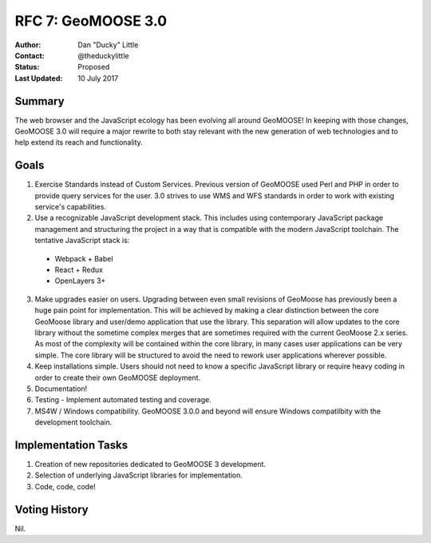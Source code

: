 .. _rfc7:

RFC 7: GeoMOOSE 3.0
====================================================================

:Author: Dan "Ducky" Little
:Contact: @theduckylittle
:Status: Proposed
:Last Updated: 10 July 2017


Summary
-----------

The web browser and the JavaScript ecology has been evolving all around GeoMOOSE! 
In keeping with those changes, GeoMOOSE 3.0 will require a major rewrite to both stay
relevant with the new generation of web technologies and to help extend its reach
and functionality.

Goals
-----

1. Exercise Standards instead of Custom Services.  Previous version of GeoMOOSE used Perl and PHP in order to provide query services for the user.  3.0 strives to use WMS and WFS standards in order to work with existing service's capabilities.
2. Use a recognizable JavaScript development stack.  This includes using contemporary JavaScript package management and structuring the project in a way that is compatible with the modern JavaScript toolchain. The tentative JavaScript stack is:

  * Webpack + Babel
  * React + Redux
  * OpenLayers 3+

3. Make upgrades easier on users.  Upgrading between even small revisions of GeoMoose has previously been a huge pain point for implementation.  This will be achieved by making a clear distinction between the core GeoMoose library and user/demo application that use the library.  This separation will allow updates to the core library without the sometime complex merges that are sometimes required with the current GeoMoose 2.x series.  As most of the complexity will be contained within the core library, in many cases user applications can be very simple.  The core library will be structured to avoid the need to rework user applications wherever possible.
4. Keep installations simple.  Users should not need to know a specific JavaScript library or require heavy coding in order to create their own GeoMOOSE deployment.
5. Documentation!
6. Testing - Implement automated testing and coverage.
7. MS4W / Windows compatibility. GeoMOOSE 3.0.0 and beyond will ensure Windows compatilbity with the development toolchain.


Implementation Tasks
-----------------------

1. Creation of new repositories dedicated to GeoMOOSE 3 development.

2. Selection of underlying JavaScript libraries for implementation.

3. Code, code, code!

Voting History
---------------

Nil.
